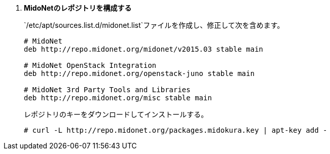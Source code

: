 . *MidoNetのレポジトリを構成する*
+
====
`/etc/apt/sources.list.d/midonet.list`ファイルを作成し、修正して次を含めます。

[source]
----
# MidoNet
deb http://repo.midonet.org/midonet/v2015.03 stable main

# MidoNet OpenStack Integration
deb http://repo.midonet.org/openstack-juno stable main

# MidoNet 3rd Party Tools and Libraries
deb http://repo.midonet.org/misc stable main
----

レポジトリのキーをダウンロードしてインストールする。

[source]
----
# curl -L http://repo.midonet.org/packages.midokura.key | apt-key add -
----
====
